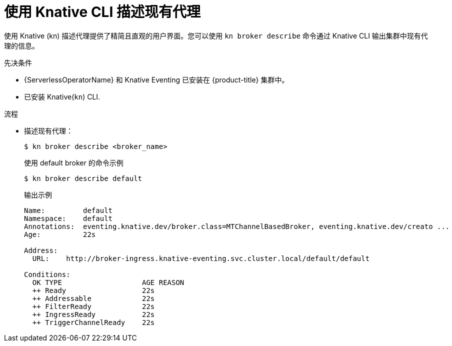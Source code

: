 // Module included in the following assemblies:
//
// * /serverless/develop/serverless-using-brokers.adoc

:_content-type: PROCEDURE
[id="serverless-describe-broker-kn_{context}"]
= 使用 Knative CLI 描述现有代理

使用 Knative (kn) 描述代理提供了精简且直观的用户界面。您可以使用 `kn broker describe` 命令通过 Knative CLI 输出集群中现有代理的信息。

.先决条件

* {ServerlessOperatorName} 和 Knative Eventing 已安装在 {product-title} 集群中。
* 已安装 Knative(`kn`) CLI.

.流程

* 描述现有代理：
+
[source,terminal]
----
$ kn broker describe <broker_name>
----
+
.使用 default broker 的命令示例
[source,terminal]
----
$ kn broker describe default
----
+
.输出示例
[source,terminal]
----
Name:         default
Namespace:    default
Annotations:  eventing.knative.dev/broker.class=MTChannelBasedBroker, eventing.knative.dev/creato ...
Age:          22s

Address:
  URL:    http://broker-ingress.knative-eventing.svc.cluster.local/default/default

Conditions:
  OK TYPE                   AGE REASON
  ++ Ready                  22s
  ++ Addressable            22s
  ++ FilterReady            22s
  ++ IngressReady           22s
  ++ TriggerChannelReady    22s
----
